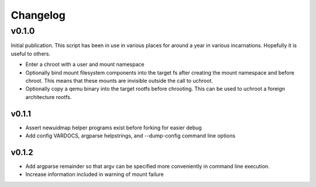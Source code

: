 =========
Changelog
=========

------
v0.1.0
------

Initial publication. This script has been in use in various places for
around a year in various incarnations. Hopefully it is useful to others.

* Enter a chroot with a user and mount namespace
* Optionally bind mount filesystem components into the target fs after
  creating the mount namespace and before chroot. This means that these
  mounts are invisible outside the call to uchroot.
* Optionally copy a qemu binary into the target rootfs before chrooting.
  This can be used to uchroot a foreign architecture rootfs.

v0.1.1
------

* Assert newuidmap helper programs exist before forking for easier debug
* Add config VARDOCS, argparse helpstrings, and --dump-config command line
  options

v0.1.2
------

* Add argparse remainder so that argv can be specified more conveniently in
  command line execution.
* Increase information included in warning of mount failure
